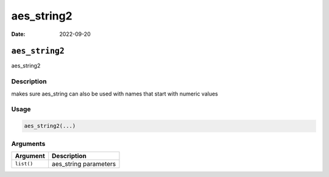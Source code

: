 ===========
aes_string2
===========

:Date: 2022-09-20

``aes_string2``
===============

aes_string2

Description
-----------

makes sure aes_string can also be used with names that start with
numeric values

Usage
-----

.. code:: r

   aes_string2(...)

Arguments
---------

========== =====================
Argument   Description
========== =====================
``list()`` aes_string parameters
========== =====================
